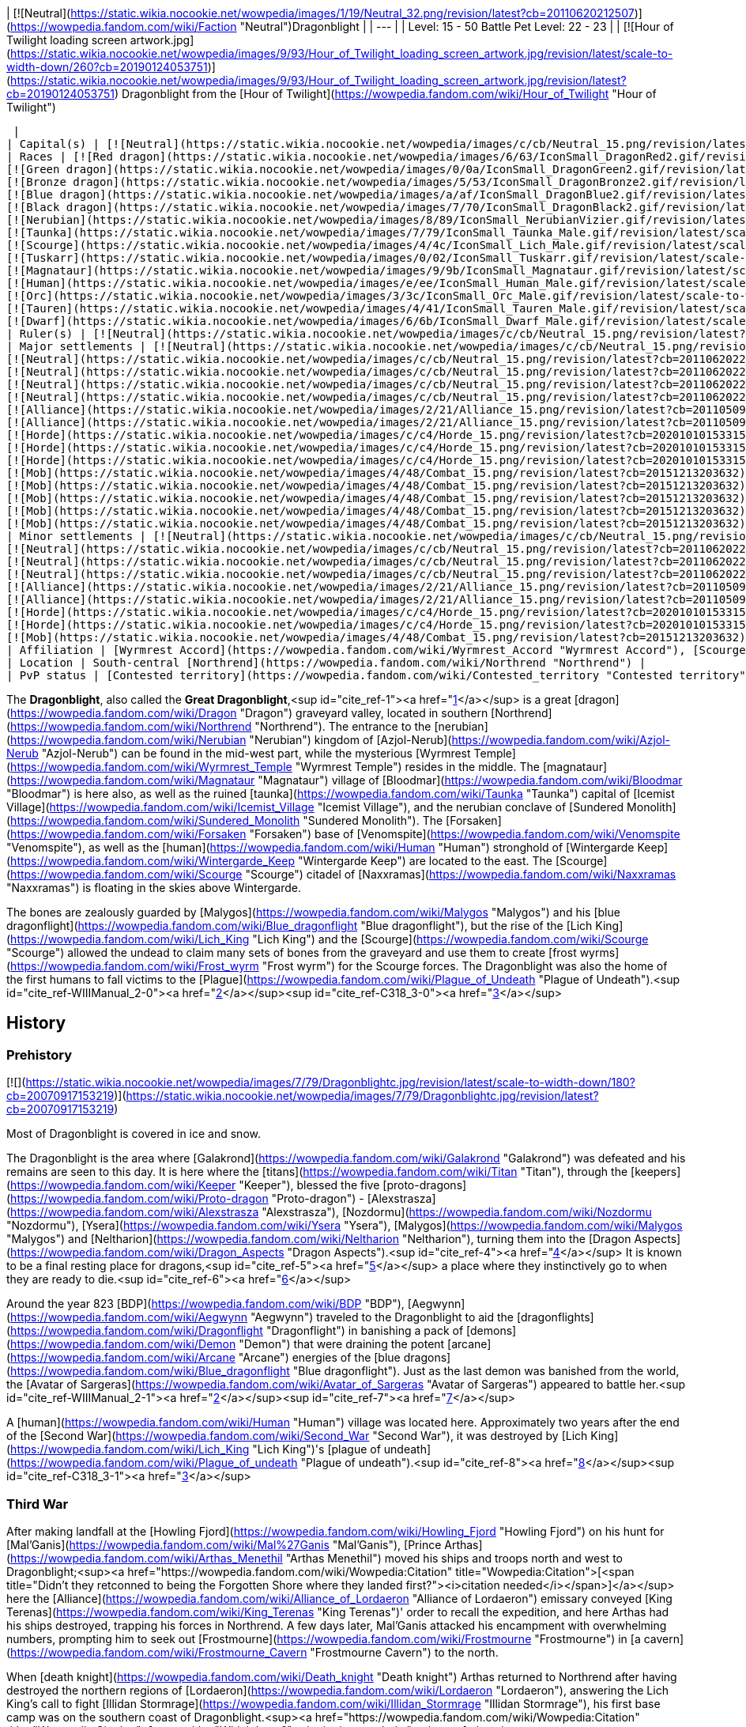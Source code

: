 | [![Neutral](https://static.wikia.nocookie.net/wowpedia/images/1/19/Neutral_32.png/revision/latest?cb=20110620212507)](https://wowpedia.fandom.com/wiki/Faction "Neutral")Dragonblight |
| --- |
| Level: 15 - 50  
Battle Pet Level: 22 - 23 |
| [![Hour of Twilight loading screen artwork.jpg](https://static.wikia.nocookie.net/wowpedia/images/9/93/Hour_of_Twilight_loading_screen_artwork.jpg/revision/latest/scale-to-width-down/260?cb=20190124053751)](https://static.wikia.nocookie.net/wowpedia/images/9/93/Hour_of_Twilight_loading_screen_artwork.jpg/revision/latest?cb=20190124053751)  
Dragonblight from the [Hour of Twilight](https://wowpedia.fandom.com/wiki/Hour_of_Twilight "Hour of Twilight")



 |
| Capital(s) | [![Neutral](https://static.wikia.nocookie.net/wowpedia/images/c/cb/Neutral_15.png/revision/latest?cb=20110620220434)](https://wowpedia.fandom.com/wiki/Faction "Neutral") [Wyrmrest Temple](https://wowpedia.fandom.com/wiki/Wyrmrest_Temple "Wyrmrest Temple") |
| Races | [![Red dragon](https://static.wikia.nocookie.net/wowpedia/images/6/63/IconSmall_DragonRed2.gif/revision/latest/scale-to-width-down/16?cb=20221208133315)](https://wowpedia.fandom.com/wiki/Red_dragon "Red dragon") [Red dragon](https://wowpedia.fandom.com/wiki/Red_dragon "Red dragon")  
[![Green dragon](https://static.wikia.nocookie.net/wowpedia/images/0/0a/IconSmall_DragonGreen2.gif/revision/latest/scale-to-width-down/16?cb=20221208133302)](https://wowpedia.fandom.com/wiki/Green_dragon "Green dragon") [Green dragon](https://wowpedia.fandom.com/wiki/Green_dragon "Green dragon")  
[![Bronze dragon](https://static.wikia.nocookie.net/wowpedia/images/5/53/IconSmall_DragonBronze2.gif/revision/latest/scale-to-width-down/16?cb=20221208133255)](https://wowpedia.fandom.com/wiki/Bronze_dragon "Bronze dragon") [Bronze dragon](https://wowpedia.fandom.com/wiki/Bronze_dragon "Bronze dragon")  
[![Blue dragon](https://static.wikia.nocookie.net/wowpedia/images/a/af/IconSmall_DragonBlue2.gif/revision/latest/scale-to-width-down/16?cb=20221208133249)](https://wowpedia.fandom.com/wiki/Blue_dragon "Blue dragon") [Blue dragon](https://wowpedia.fandom.com/wiki/Blue_dragon "Blue dragon")  
[![Black dragon](https://static.wikia.nocookie.net/wowpedia/images/7/70/IconSmall_DragonBlack2.gif/revision/latest/scale-to-width-down/16?cb=20221208133243)](https://wowpedia.fandom.com/wiki/Black_dragon "Black dragon") [Black dragon](https://wowpedia.fandom.com/wiki/Black_dragon "Black dragon")  
[![Nerubian](https://static.wikia.nocookie.net/wowpedia/images/8/89/IconSmall_NerubianVizier.gif/revision/latest/scale-to-width-down/16?cb=20200518211419)](https://wowpedia.fandom.com/wiki/Nerubian "Nerubian")[![Nerubian](https://static.wikia.nocookie.net/wowpedia/images/c/c7/IconSmall_Nerubian.gif/revision/latest/scale-to-width-down/16?cb=20200518204638)](https://wowpedia.fandom.com/wiki/Nerubian "Nerubian")[![Nerubian](https://static.wikia.nocookie.net/wowpedia/images/7/71/IconSmall_NerubianFlyer.gif/revision/latest/scale-to-width-down/16?cb=20200518211323)](https://wowpedia.fandom.com/wiki/Nerubian "Nerubian")[![Nerubian](https://static.wikia.nocookie.net/wowpedia/images/9/93/IconSmall_NerubianSpiderling.gif/revision/latest/scale-to-width-down/16?cb=20200518212154)](https://wowpedia.fandom.com/wiki/Nerubian "Nerubian") [Nerubian](https://wowpedia.fandom.com/wiki/Nerubian "Nerubian")  
[![Taunka](https://static.wikia.nocookie.net/wowpedia/images/7/79/IconSmall_Taunka_Male.gif/revision/latest/scale-to-width-down/16?cb=20211118175004)](https://wowpedia.fandom.com/wiki/Taunka "Taunka")[![Taunka](https://static.wikia.nocookie.net/wowpedia/images/d/de/IconSmall_Taunka_Female.gif/revision/latest/scale-to-width-down/16?cb=20211118175109)](https://wowpedia.fandom.com/wiki/Taunka "Taunka") [Taunka](https://wowpedia.fandom.com/wiki/Taunka "Taunka")  
[![Scourge](https://static.wikia.nocookie.net/wowpedia/images/4/4c/IconSmall_Lich_Male.gif/revision/latest/scale-to-width-down/16?cb=20211201224530)](https://wowpedia.fandom.com/wiki/Scourge "Scourge")[![Scourge](https://static.wikia.nocookie.net/wowpedia/images/6/68/IconSmall_Banshee.gif/revision/latest/scale-to-width-down/16?cb=20211130195538)](https://wowpedia.fandom.com/wiki/Scourge "Scourge")[![Scourge](https://static.wikia.nocookie.net/wowpedia/images/e/e0/IconSmall_Ghoul.gif/revision/latest/scale-to-width-down/16?cb=20211130170819)](https://wowpedia.fandom.com/wiki/Scourge "Scourge")[![Scourge](https://static.wikia.nocookie.net/wowpedia/images/2/2c/IconSmall_Skeleton.gif/revision/latest/scale-to-width-down/16?cb=20211201223423)](https://wowpedia.fandom.com/wiki/Scourge "Scourge") [Scourge](https://wowpedia.fandom.com/wiki/Scourge "Scourge")  
[![Tuskarr](https://static.wikia.nocookie.net/wowpedia/images/0/02/IconSmall_Tuskarr.gif/revision/latest/scale-to-width-down/16?cb=20211118224901)](https://wowpedia.fandom.com/wiki/Tuskarr "Tuskarr") [Tuskarr](https://wowpedia.fandom.com/wiki/Tuskarr "Tuskarr")  
[![Magnataur](https://static.wikia.nocookie.net/wowpedia/images/9/9b/IconSmall_Magnataur.gif/revision/latest/scale-to-width-down/16?cb=20200519211502)](https://wowpedia.fandom.com/wiki/Magnataur "Magnataur") [Magnataur](https://wowpedia.fandom.com/wiki/Magnataur "Magnataur")  
[![Human](https://static.wikia.nocookie.net/wowpedia/images/e/ee/IconSmall_Human_Male.gif/revision/latest/scale-to-width-down/16?cb=20200518004645)](https://wowpedia.fandom.com/wiki/Human "Human")[![Human](https://static.wikia.nocookie.net/wowpedia/images/8/8b/IconSmall_Human_Female.gif/revision/latest/scale-to-width-down/16?cb=20200518005219)](https://wowpedia.fandom.com/wiki/Human "Human") [Human](https://wowpedia.fandom.com/wiki/Human "Human")  
[![Orc](https://static.wikia.nocookie.net/wowpedia/images/3/3c/IconSmall_Orc_Male.gif/revision/latest/scale-to-width-down/16?cb=20200518012003)](https://wowpedia.fandom.com/wiki/Orc "Orc")[![Orc](https://static.wikia.nocookie.net/wowpedia/images/4/4e/IconSmall_Orc_Female.gif/revision/latest/scale-to-width-down/16?cb=20200518014511)](https://wowpedia.fandom.com/wiki/Orc "Orc") [Orc](https://wowpedia.fandom.com/wiki/Orc "Orc")  
[![Tauren](https://static.wikia.nocookie.net/wowpedia/images/4/41/IconSmall_Tauren_Male.gif/revision/latest/scale-to-width-down/16?cb=20200519233641)](https://wowpedia.fandom.com/wiki/Tauren "Tauren")[![Tauren](https://static.wikia.nocookie.net/wowpedia/images/3/30/IconSmall_Tauren_Female.gif/revision/latest/scale-to-width-down/16?cb=20200520000847)](https://wowpedia.fandom.com/wiki/Tauren "Tauren") [Tauren](https://wowpedia.fandom.com/wiki/Tauren "Tauren")  
[![Dwarf](https://static.wikia.nocookie.net/wowpedia/images/6/6b/IconSmall_Dwarf_Male.gif/revision/latest/scale-to-width-down/16?cb=20200517225556)](https://wowpedia.fandom.com/wiki/Dwarf "Dwarf")[![Dwarf](https://static.wikia.nocookie.net/wowpedia/images/0/03/IconSmall_Dwarf_Female.gif/revision/latest/scale-to-width-down/16?cb=20200517230021)](https://wowpedia.fandom.com/wiki/Dwarf "Dwarf") [Dwarf](https://wowpedia.fandom.com/wiki/Dwarf "Dwarf") |
| Ruler(s) | [![Neutral](https://static.wikia.nocookie.net/wowpedia/images/c/cb/Neutral_15.png/revision/latest?cb=20110620220434)](https://wowpedia.fandom.com/wiki/Faction "Neutral")   ![](https://static.wikia.nocookie.net/wowpedia/images/6/6f/IconSmall_Alexstrasza.gif/revision/latest/scale-to-width-down/16?cb=20211206105736) ![](https://static.wikia.nocookie.net/wowpedia/images/6/68/IconSmall_Alex.gif/revision/latest/scale-to-width-down/16?cb=20220814183722)[Alexstrasza](https://wowpedia.fandom.com/wiki/Alexstrasza "Alexstrasza") |
| Major settlements | [![Neutral](https://static.wikia.nocookie.net/wowpedia/images/c/cb/Neutral_15.png/revision/latest?cb=20110620220434)](https://wowpedia.fandom.com/wiki/Faction "Neutral") [Azure Dragonshrine](https://wowpedia.fandom.com/wiki/Azure_Dragonshrine "Azure Dragonshrine")  
[![Neutral](https://static.wikia.nocookie.net/wowpedia/images/c/cb/Neutral_15.png/revision/latest?cb=20110620220434)](https://wowpedia.fandom.com/wiki/Faction "Neutral") [Bronze Dragonshrine](https://wowpedia.fandom.com/wiki/Bronze_Dragonshrine "Bronze Dragonshrine")  
[![Neutral](https://static.wikia.nocookie.net/wowpedia/images/c/cb/Neutral_15.png/revision/latest?cb=20110620220434)](https://wowpedia.fandom.com/wiki/Faction "Neutral") [Emerald Dragonshrine](https://wowpedia.fandom.com/wiki/Emerald_Dragonshrine "Emerald Dragonshrine")  
[![Neutral](https://static.wikia.nocookie.net/wowpedia/images/c/cb/Neutral_15.png/revision/latest?cb=20110620220434)](https://wowpedia.fandom.com/wiki/Faction "Neutral") [Obsidian Dragonshrine](https://wowpedia.fandom.com/wiki/Obsidian_Dragonshrine "Obsidian Dragonshrine")  
[![Neutral](https://static.wikia.nocookie.net/wowpedia/images/c/cb/Neutral_15.png/revision/latest?cb=20110620220434)](https://wowpedia.fandom.com/wiki/Faction "Neutral") [Ruby Dragonshrine](https://wowpedia.fandom.com/wiki/Ruby_Dragonshrine "Ruby Dragonshrine")  
[![Alliance](https://static.wikia.nocookie.net/wowpedia/images/2/21/Alliance_15.png/revision/latest?cb=20110509070714)](https://wowpedia.fandom.com/wiki/Alliance "Alliance") [Wintergarde Keep](https://wowpedia.fandom.com/wiki/Wintergarde_Keep "Wintergarde Keep")  
[![Alliance](https://static.wikia.nocookie.net/wowpedia/images/2/21/Alliance_15.png/revision/latest?cb=20110509070714)](https://wowpedia.fandom.com/wiki/Alliance "Alliance") [Fordragon Hold](https://wowpedia.fandom.com/wiki/Fordragon_Hold "Fordragon Hold")  
[![Horde](https://static.wikia.nocookie.net/wowpedia/images/c/c4/Horde_15.png/revision/latest?cb=20201010153315)](https://wowpedia.fandom.com/wiki/Horde "Horde") [Agmar's Hammer](https://wowpedia.fandom.com/wiki/Agmar%27s_Hammer "Agmar's Hammer")  
[![Horde](https://static.wikia.nocookie.net/wowpedia/images/c/c4/Horde_15.png/revision/latest?cb=20201010153315)](https://wowpedia.fandom.com/wiki/Horde "Horde") [Kor'kron Vanguard](https://wowpedia.fandom.com/wiki/Kor%27kron_Vanguard "Kor'kron Vanguard")  
[![Horde](https://static.wikia.nocookie.net/wowpedia/images/c/c4/Horde_15.png/revision/latest?cb=20201010153315)](https://wowpedia.fandom.com/wiki/Horde "Horde") [Venomspite](https://wowpedia.fandom.com/wiki/Venomspite "Venomspite")  
[![Mob](https://static.wikia.nocookie.net/wowpedia/images/4/48/Combat_15.png/revision/latest?cb=20151213203632)](https://wowpedia.fandom.com/wiki/Mob "Mob") [Icemist Village](https://wowpedia.fandom.com/wiki/Icemist_Village "Icemist Village")  
[![Mob](https://static.wikia.nocookie.net/wowpedia/images/4/48/Combat_15.png/revision/latest?cb=20151213203632)](https://wowpedia.fandom.com/wiki/Mob "Mob") [Indu'le Village](https://wowpedia.fandom.com/wiki/Indu%27le_Village "Indu'le Village")  
[![Mob](https://static.wikia.nocookie.net/wowpedia/images/4/48/Combat_15.png/revision/latest?cb=20151213203632)](https://wowpedia.fandom.com/wiki/Mob "Mob") [Jintha'kalar](https://wowpedia.fandom.com/wiki/Jintha%27kalar "Jintha'kalar")  
[![Mob](https://static.wikia.nocookie.net/wowpedia/images/4/48/Combat_15.png/revision/latest?cb=20151213203632)](https://wowpedia.fandom.com/wiki/Mob "Mob") [New Hearthglen](https://wowpedia.fandom.com/wiki/New_Hearthglen "New Hearthglen")  
[![Mob](https://static.wikia.nocookie.net/wowpedia/images/4/48/Combat_15.png/revision/latest?cb=20151213203632)](https://wowpedia.fandom.com/wiki/Mob "Mob") [Onslaught Base Camp](https://wowpedia.fandom.com/wiki/Onslaught_Base_Camp "Onslaught Base Camp") |
| Minor settlements | [![Neutral](https://static.wikia.nocookie.net/wowpedia/images/c/cb/Neutral_15.png/revision/latest?cb=20110620220434)](https://wowpedia.fandom.com/wiki/Faction "Neutral") [Moa'ki Harbor](https://wowpedia.fandom.com/wiki/Moa%27ki_Harbor "Moa'ki Harbor")  
[![Neutral](https://static.wikia.nocookie.net/wowpedia/images/c/cb/Neutral_15.png/revision/latest?cb=20110620220434)](https://wowpedia.fandom.com/wiki/Faction "Neutral") [Dawn's Reach](https://wowpedia.fandom.com/wiki/Dawn%27s_Reach "Dawn's Reach")  
[![Neutral](https://static.wikia.nocookie.net/wowpedia/images/c/cb/Neutral_15.png/revision/latest?cb=20110620220434)](https://wowpedia.fandom.com/wiki/Faction "Neutral") [Light's Trust](https://wowpedia.fandom.com/wiki/Light%27s_Trust "Light's Trust")  
[![Neutral](https://static.wikia.nocookie.net/wowpedia/images/c/cb/Neutral_15.png/revision/latest?cb=20110620220434)](https://wowpedia.fandom.com/wiki/Faction "Neutral") [Nozzlerust Post](https://wowpedia.fandom.com/wiki/Nozzlerust_Post "Nozzlerust Post")  
[![Alliance](https://static.wikia.nocookie.net/wowpedia/images/2/21/Alliance_15.png/revision/latest?cb=20110509070714)](https://wowpedia.fandom.com/wiki/Alliance "Alliance") [Stars' Rest](https://wowpedia.fandom.com/wiki/Stars%27_Rest "Stars' Rest")  
[![Alliance](https://static.wikia.nocookie.net/wowpedia/images/2/21/Alliance_15.png/revision/latest?cb=20110509070714)](https://wowpedia.fandom.com/wiki/Alliance "Alliance") [7th Legion Front](https://wowpedia.fandom.com/wiki/7th_Legion_Front "7th Legion Front")  
[![Horde](https://static.wikia.nocookie.net/wowpedia/images/c/c4/Horde_15.png/revision/latest?cb=20201010153315)](https://wowpedia.fandom.com/wiki/Horde "Horde") [Westwind Refugee Camp](https://wowpedia.fandom.com/wiki/Westwind_Refugee_Camp "Westwind Refugee Camp")  
[![Horde](https://static.wikia.nocookie.net/wowpedia/images/c/c4/Horde_15.png/revision/latest?cb=20201010153315)](https://wowpedia.fandom.com/wiki/Horde "Horde") [Dragon's Fall](https://wowpedia.fandom.com/wiki/Dragon%27s_Fall "Dragon's Fall")  
[![Mob](https://static.wikia.nocookie.net/wowpedia/images/4/48/Combat_15.png/revision/latest?cb=20151213203632)](https://wowpedia.fandom.com/wiki/Mob "Mob") [Scarlet Point](https://wowpedia.fandom.com/wiki/Scarlet_Point "Scarlet Point") |
| Affiliation | [Wyrmrest Accord](https://wowpedia.fandom.com/wiki/Wyrmrest_Accord "Wyrmrest Accord"), [Scourge](https://wowpedia.fandom.com/wiki/Scourge "Scourge"), [Anub'ar](https://wowpedia.fandom.com/wiki/Anub%27ar "Anub'ar"), [Nerubian empire](https://wowpedia.fandom.com/wiki/Nerubian_empire "Nerubian empire"), [Alliance](https://wowpedia.fandom.com/wiki/Alliance "Alliance"), [Taunka](https://wowpedia.fandom.com/wiki/Taunka "Taunka"), [Horde](https://wowpedia.fandom.com/wiki/Horde "Horde"), [Kalu'ak](https://wowpedia.fandom.com/wiki/Kalu%27ak "Kalu'ak"), [Argent Crusade](https://wowpedia.fandom.com/wiki/Argent_Crusade "Argent Crusade"), [Scarlet Onslaught](https://wowpedia.fandom.com/wiki/Scarlet_Onslaught "Scarlet Onslaught") |
| Location | South-central [Northrend](https://wowpedia.fandom.com/wiki/Northrend "Northrend") |
| PvP status | [Contested territory](https://wowpedia.fandom.com/wiki/Contested_territory "Contested territory") |

The **Dragonblight**, also called the **Great Dragonblight**,<sup id="cite_ref-1"><a href="https://wowpedia.fandom.com/wiki/Dragonblight#cite_note-1">[1]</a></sup> is a great [dragon](https://wowpedia.fandom.com/wiki/Dragon "Dragon") graveyard valley, located in southern [Northrend](https://wowpedia.fandom.com/wiki/Northrend "Northrend"). The entrance to the [nerubian](https://wowpedia.fandom.com/wiki/Nerubian "Nerubian") kingdom of [Azjol-Nerub](https://wowpedia.fandom.com/wiki/Azjol-Nerub "Azjol-Nerub") can be found in the mid-west part, while the mysterious [Wyrmrest Temple](https://wowpedia.fandom.com/wiki/Wyrmrest_Temple "Wyrmrest Temple") resides in the middle. The [magnataur](https://wowpedia.fandom.com/wiki/Magnataur "Magnataur") village of [Bloodmar](https://wowpedia.fandom.com/wiki/Bloodmar "Bloodmar") is here also, as well as the ruined [taunka](https://wowpedia.fandom.com/wiki/Taunka "Taunka") capital of [Icemist Village](https://wowpedia.fandom.com/wiki/Icemist_Village "Icemist Village"), and the nerubian conclave of [Sundered Monolith](https://wowpedia.fandom.com/wiki/Sundered_Monolith "Sundered Monolith"). The [Forsaken](https://wowpedia.fandom.com/wiki/Forsaken "Forsaken") base of [Venomspite](https://wowpedia.fandom.com/wiki/Venomspite "Venomspite"), as well as the [human](https://wowpedia.fandom.com/wiki/Human "Human") stronghold of [Wintergarde Keep](https://wowpedia.fandom.com/wiki/Wintergarde_Keep "Wintergarde Keep") are located to the east. The [Scourge](https://wowpedia.fandom.com/wiki/Scourge "Scourge") citadel of [Naxxramas](https://wowpedia.fandom.com/wiki/Naxxramas "Naxxramas") is floating in the skies above Wintergarde.

The bones are zealously guarded by [Malygos](https://wowpedia.fandom.com/wiki/Malygos "Malygos") and his [blue dragonflight](https://wowpedia.fandom.com/wiki/Blue_dragonflight "Blue dragonflight"), but the rise of the [Lich King](https://wowpedia.fandom.com/wiki/Lich_King "Lich King") and the [Scourge](https://wowpedia.fandom.com/wiki/Scourge "Scourge") allowed the undead to claim many sets of bones from the graveyard and use them to create [frost wyrms](https://wowpedia.fandom.com/wiki/Frost_wyrm "Frost wyrm") for the Scourge forces. The Dragonblight was also the home of the first humans to fall victims to the [Plague](https://wowpedia.fandom.com/wiki/Plague_of_Undeath "Plague of Undeath").<sup id="cite_ref-WIIIManual_2-0"><a href="https://wowpedia.fandom.com/wiki/Dragonblight#cite_note-WIIIManual-2">[2]</a></sup><sup id="cite_ref-C318_3-0"><a href="https://wowpedia.fandom.com/wiki/Dragonblight#cite_note-C318-3">[3]</a></sup>

## History

### Prehistory

[![](https://static.wikia.nocookie.net/wowpedia/images/7/79/Dragonblightc.jpg/revision/latest/scale-to-width-down/180?cb=20070917153219)](https://static.wikia.nocookie.net/wowpedia/images/7/79/Dragonblightc.jpg/revision/latest?cb=20070917153219)

Most of Dragonblight is covered in ice and snow.

The Dragonblight is the area where [Galakrond](https://wowpedia.fandom.com/wiki/Galakrond "Galakrond") was defeated and his remains are seen to this day. It is here where the [titans](https://wowpedia.fandom.com/wiki/Titan "Titan"), through the [keepers](https://wowpedia.fandom.com/wiki/Keeper "Keeper"), blessed the five [proto-dragons](https://wowpedia.fandom.com/wiki/Proto-dragon "Proto-dragon") - [Alexstrasza](https://wowpedia.fandom.com/wiki/Alexstrasza "Alexstrasza"), [Nozdormu](https://wowpedia.fandom.com/wiki/Nozdormu "Nozdormu"), [Ysera](https://wowpedia.fandom.com/wiki/Ysera "Ysera"), [Malygos](https://wowpedia.fandom.com/wiki/Malygos "Malygos") and [Neltharion](https://wowpedia.fandom.com/wiki/Neltharion "Neltharion"), turning them into the [Dragon Aspects](https://wowpedia.fandom.com/wiki/Dragon_Aspects "Dragon Aspects").<sup id="cite_ref-4"><a href="https://wowpedia.fandom.com/wiki/Dragonblight#cite_note-4">[4]</a></sup> It is known to be a final resting place for dragons,<sup id="cite_ref-5"><a href="https://wowpedia.fandom.com/wiki/Dragonblight#cite_note-5">[5]</a></sup> a place where they instinctively go to when they are ready to die.<sup id="cite_ref-6"><a href="https://wowpedia.fandom.com/wiki/Dragonblight#cite_note-6">[6]</a></sup>

Around the year 823 [BDP](https://wowpedia.fandom.com/wiki/BDP "BDP"), [Aegwynn](https://wowpedia.fandom.com/wiki/Aegwynn "Aegwynn") traveled to the Dragonblight to aid the [dragonflights](https://wowpedia.fandom.com/wiki/Dragonflight "Dragonflight") in banishing a pack of [demons](https://wowpedia.fandom.com/wiki/Demon "Demon") that were draining the potent [arcane](https://wowpedia.fandom.com/wiki/Arcane "Arcane") energies of the [blue dragons](https://wowpedia.fandom.com/wiki/Blue_dragonflight "Blue dragonflight"). Just as the last demon was banished from the world, the [Avatar of Sargeras](https://wowpedia.fandom.com/wiki/Avatar_of_Sargeras "Avatar of Sargeras") appeared to battle her.<sup id="cite_ref-WIIIManual_2-1"><a href="https://wowpedia.fandom.com/wiki/Dragonblight#cite_note-WIIIManual-2">[2]</a></sup><sup id="cite_ref-7"><a href="https://wowpedia.fandom.com/wiki/Dragonblight#cite_note-7">[7]</a></sup>

A [human](https://wowpedia.fandom.com/wiki/Human "Human") village was located here. Approximately two years after the end of the [Second War](https://wowpedia.fandom.com/wiki/Second_War "Second War"), it was destroyed by [Lich King](https://wowpedia.fandom.com/wiki/Lich_King "Lich King")'s [plague of undeath](https://wowpedia.fandom.com/wiki/Plague_of_undeath "Plague of undeath").<sup id="cite_ref-8"><a href="https://wowpedia.fandom.com/wiki/Dragonblight#cite_note-8">[8]</a></sup><sup id="cite_ref-C318_3-1"><a href="https://wowpedia.fandom.com/wiki/Dragonblight#cite_note-C318-3">[3]</a></sup>

### Third War

After making landfall at the [Howling Fjord](https://wowpedia.fandom.com/wiki/Howling_Fjord "Howling Fjord") on his hunt for [Mal'Ganis](https://wowpedia.fandom.com/wiki/Mal%27Ganis "Mal'Ganis"), [Prince Arthas](https://wowpedia.fandom.com/wiki/Arthas_Menethil "Arthas Menethil") moved his ships and troops north and west to Dragonblight;<sup><a href="https://wowpedia.fandom.com/wiki/Wowpedia:Citation" title="Wowpedia:Citation">[<span title="Didn't they retconned to being the Forgotten Shore where they landed first?"><i>citation needed</i></span>]</a></sup>  here the [Alliance](https://wowpedia.fandom.com/wiki/Alliance_of_Lordaeron "Alliance of Lordaeron") emissary conveyed [King Terenas](https://wowpedia.fandom.com/wiki/King_Terenas "King Terenas")' order to recall the expedition, and here Arthas had his ships destroyed, trapping his forces in Northrend. A few days later, Mal'Ganis attacked his encampment with overwhelming numbers, prompting him to seek out [Frostmourne](https://wowpedia.fandom.com/wiki/Frostmourne "Frostmourne") in [a cavern](https://wowpedia.fandom.com/wiki/Frostmourne_Cavern "Frostmourne Cavern") to the north.

When [death knight](https://wowpedia.fandom.com/wiki/Death_knight "Death knight") Arthas returned to Northrend after having destroyed the northern regions of [Lordaeron](https://wowpedia.fandom.com/wiki/Lordaeron "Lordaeron"), answering the Lich King's call to fight [Illidan Stormrage](https://wowpedia.fandom.com/wiki/Illidan_Stormrage "Illidan Stormrage"), his first base camp was on the southern coast of Dragonblight.<sup><a href="https://wowpedia.fandom.com/wiki/Wowpedia:Citation" title="Wowpedia:Citation">[<span title="Which base?"><i>citation needed</i></span>]</a></sup> 

### Description from site

[![](https://static.wikia.nocookie.net/wowpedia/images/1/10/Dragonblight_Art_Peter_Lee_1.jpg/revision/latest/scale-to-width-down/350?cb=20110609213224)](https://static.wikia.nocookie.net/wowpedia/images/1/10/Dragonblight_Art_Peter_Lee_1.jpg/revision/latest?cb=20110609213224)

Concept art.

_For millennia the Great Dragonblight has served as the enduring heart of Northrend._

Here dense forests surround a vast Arctic wasteland littered with the massive, gleaming bones of perished dragons. In the center of this frozen expanse lies [Wyrmrest Temple](https://wowpedia.fandom.com/wiki/Wyrmrest_Temple "Wyrmrest Temple"), a structure believed to be built by the world-shaping titans shortly after [Azeroth](https://wowpedia.fandom.com/wiki/Azeroth "Azeroth")'s creation. Many legends hold that the five great Dragon Aspects were blessed within this fortress and given their charge to watch over the budding world. Perhaps it is for this reason that dragons nearing the end of their lives come to the Dragonblight to enrich the land with their passing.

Surrounding Wyrmrest Temple are five majestic dragon shrines: red, bronze, green, blue, and black, each blessed with the powers of its respective flight. In recent times the undead Scourge has laid siege to these shrines in an effort to further its attempts at raising terrifying new variations of undead dragons to serve the [Lich King](https://wowpedia.fandom.com/wiki/Lich_King "Lich King").

In an attempt to arrest these invasions, the red Dragon Aspect, [Alexstrasza](https://wowpedia.fandom.com/wiki/Alexstrasza "Alexstrasza"), has begun recruiting heroes to aid in the fight against the Scourge, even as the [taunka](https://wowpedia.fandom.com/wiki/Taunka "Taunka") and [tuskarr](https://wowpedia.fandom.com/wiki/Tuskarr "Tuskarr") wage their own desperate battles against the undead. The one-time [Scarlet Crusade](https://wowpedia.fandom.com/wiki/Scarlet_Crusade "Scarlet Crusade"), now the [Scarlet Onslaught](https://wowpedia.fandom.com/wiki/Scarlet_Onslaught "Scarlet Onslaught"), has arrived as well in the hopes of claiming victory in their ongoing campaign against the Lich King and his minions.

Both the [Alliance](https://wowpedia.fandom.com/wiki/Alliance "Alliance") and the [Horde](https://wowpedia.fandom.com/wiki/Horde "Horde") have begun establishing a presence in the Dragonblight, taking a particular interest in the barred entrance to Icecrown, [Angrathar the Wrathgate](https://wowpedia.fandom.com/wiki/Angrathar_the_Wrathgate "Angrathar the Wrathgate"). There both factions have begun gearing up for the siege that will inevitably lead into the lair of the Lich King himself.

The immediate dangers of the Dragonblight are posed not only by the Lich King, however, but also by the blue dragonflight. Determined to manipulate all existing magic to serve his own purposes, the blue Dragon Aspect, [Malygos](https://wowpedia.fandom.com/wiki/Malygos "Malygos"), has ordered his flight to maneuver colossal machines into key positions over magical [ley line](https://wowpedia.fandom.com/wiki/Ley_line "Ley line") clusters. Many believe that these dire constructs are intended to realign the paths of magical energy that course beneath the earth. If successful, Malygos's tampering could result in an ecological and magical catastrophe that would threaten not only the stability of [Northrend](https://wowpedia.fandom.com/wiki/Northrend "Northrend"), but ultimately the equilibrium of the entire world.

Although mostly a chilly snowfield, Dragonblight contain several locations with radically different terrain. The most notable are perhaps the dragonshrines having lava ([Obsidian Dragonshrine](https://wowpedia.fandom.com/wiki/Obsidian_Dragonshrine "Obsidian Dragonshrine")), tropical forest ([Emerald Dragonshrine](https://wowpedia.fandom.com/wiki/Emerald_Dragonshrine "Emerald Dragonshrine")) and desert ([Bronze Dragonshrine](https://wowpedia.fandom.com/wiki/Bronze_Dragonshrine "Bronze Dragonshrine")).

### Cataclysm era

<table><tbody><tr><td><a href="https://static.wikia.nocookie.net/wowpedia/images/f/fe/Stub.png/revision/latest?cb=20101107135721"><img alt="" decoding="async" loading="lazy" width="17" height="20" data-image-name="Stub.png" data-image-key="Stub.png" data-src="https://static.wikia.nocookie.net/wowpedia/images/f/fe/Stub.png/revision/latest/scale-to-width-down/17?cb=20101107135721" src="https://static.wikia.nocookie.net/wowpedia/images/f/fe/Stub.png/revision/latest/scale-to-width-down/17?cb=20101107135721"></a></td><td>This section is <b>a <a href="https://wowpedia.fandom.com/wiki/Lore" title="Lore">lore</a> stub</b>.</td></tr></tbody></table>

After [Cho'gall](https://wowpedia.fandom.com/wiki/Cho%27gall "Cho'gall")'s death, the [Twilight's Hammer](https://wowpedia.fandom.com/wiki/Twilight%27s_Hammer "Twilight's Hammer") invaded Wyrmrest Temple, resulting in a battle of the four dragonflights against the cultists.<sup id="cite_ref-9"><a href="https://wowpedia.fandom.com/wiki/Dragonblight#cite_note-9">[9]</a></sup>

[![Cataclysm](https://static.wikia.nocookie.net/wowpedia/images/e/ef/Cata-Logo-Small.png/revision/latest?cb=20120818171714)](https://wowpedia.fandom.com/wiki/World_of_Warcraft:_Cataclysm "Cataclysm") **This section concerns content related to _[Cataclysm](https://wowpedia.fandom.com/wiki/World_of_Warcraft:_Cataclysm "World of Warcraft: Cataclysm")_.**

Dragonblight is where the majority of the final battle against [Deathwing](https://wowpedia.fandom.com/wiki/Deathwing "Deathwing") and his allies took place, and its [future version](https://wowpedia.fandom.com/wiki/End_Time "End Time") can also be visited via [Caverns of Time](https://wowpedia.fandom.com/wiki/Caverns_of_Time "Caverns of Time").

The [Cataclysm](https://wowpedia.fandom.com/wiki/Cataclysm_(event) "Cataclysm (event)")\-era region featured in the instances is mostly unchanged by the Cataclysm, the only notable change is a presence of three maws: [Go'rath](https://wowpedia.fandom.com/wiki/Go%27rath "Go'rath"), [Shu'ma](https://wowpedia.fandom.com/wiki/Shu%27ma "Shu'ma") and [Maw of Destruction](https://wowpedia.fandom.com/wiki/Maw_of_Destruction "Maw of Destruction"), that have surrounded Wyrmrest Temple and burrowed their tentacles inside the [Chamber of the Aspects](https://wowpedia.fandom.com/wiki/Chamber_of_the_Aspects "Chamber of the Aspects").

### Mists of Pandaria

[Okrut Dragonwaste](https://wowpedia.fandom.com/wiki/Okrut_Dragonwaste "Okrut Dragonwaste") and his [enslavers](https://wowpedia.fandom.com/wiki/Dragonwaste_Enslaver "Dragonwaste Enslaver") arrived to the Dragonblight to capture and subjugate dragons in the name of [Warchief](https://wowpedia.fandom.com/wiki/Warchief "Warchief") [Garrosh Hellscream](https://wowpedia.fandom.com/wiki/Garrosh_Hellscream "Garrosh Hellscream").<sup id="cite_ref-10"><a href="https://wowpedia.fandom.com/wiki/Dragonblight#cite_note-10">[10]</a></sup>

### Legion

[![Legion](https://static.wikia.nocookie.net/wowpedia/images/f/fd/Legion-Logo-Small.png/revision/latest?cb=20150808040028)](https://wowpedia.fandom.com/wiki/World_of_Warcraft:_Legion "Legion") **This section concerns content related to _[Legion](https://wowpedia.fandom.com/wiki/World_of_Warcraft:_Legion "World of Warcraft: Legion")_.**

A large part of the [Deaths of Chromie](https://wowpedia.fandom.com/wiki/Deaths_of_Chromie "Deaths of Chromie") scenario takes place in the Dragonblight, visiting the different [dragonshrines](https://wowpedia.fandom.com/wiki/Dragonshrine "Dragonshrine").

## Geography

### Maps and subregions

[![](https://static.wikia.nocookie.net/wowpedia/images/3/33/WorldMap-Dragonblight.jpg/revision/latest/scale-to-width-down/180?cb=20220423211828)](https://static.wikia.nocookie.net/wowpedia/images/3/33/WorldMap-Dragonblight.jpg/revision/latest?cb=20220423211828)

Map of the Dragonblight.

### Instances

[![](https://static.wikia.nocookie.net/wowpedia/images/6/67/Howling_Fjord_wilds.jpg/revision/latest/scale-to-width-down/180?cb=20080102203646)](https://static.wikia.nocookie.net/wowpedia/images/6/67/Howling_Fjord_wilds.jpg/revision/latest?cb=20080102203646)

The forests of Dragonblight as seen in-game.

| Instance Name | Level Range | Group Size | Approximate Run Time |
| --- | --- | --- | --- |
| [![Instance portal](https://static.wikia.nocookie.net/wowpedia/images/9/9c/Instance_portal_purple.png/revision/latest?cb=20080612054055)](https://wowpedia.fandom.com/wiki/Instance_portal "Instance portal") [Azjol-Nerub](https://wowpedia.fandom.com/wiki/Azjol-Nerub_(instance) "Azjol-Nerub (instance)") | 72-74 | 5 | 25 - 30 min |
| [![Instance portal](https://static.wikia.nocookie.net/wowpedia/images/9/9c/Instance_portal_purple.png/revision/latest?cb=20080612054055)](https://wowpedia.fandom.com/wiki/Instance_portal "Instance portal") [Ahn'kahet: The Old Kingdom](https://wowpedia.fandom.com/wiki/Ahn%27kahet:_The_Old_Kingdom "Ahn'kahet: The Old Kingdom") | 73-75 | 5 | 45 min - 1 hour |
| [![Instance portal](https://static.wikia.nocookie.net/wowpedia/images/4/45/Instance_portal_green.png/revision/latest?cb=20080612053957)](https://wowpedia.fandom.com/wiki/Instance_portal "Instance portal") [Obsidian Sanctum](https://wowpedia.fandom.com/wiki/Obsidian_Sanctum "Obsidian Sanctum")<sup id="cite_ref-11"><a href="https://wowpedia.fandom.com/wiki/Dragonblight#cite_note-11">[11]</a></sup> | 80+ | 10/25 | 30 min - 1 hour |
| [![Instance portal](https://static.wikia.nocookie.net/wowpedia/images/4/45/Instance_portal_green.png/revision/latest?cb=20080612053957)](https://wowpedia.fandom.com/wiki/Instance_portal "Instance portal") [Ruby Sanctum](https://wowpedia.fandom.com/wiki/Ruby_Sanctum "Ruby Sanctum") | 80+ | 10/25 | Unknown |
| [![Instance portal](https://static.wikia.nocookie.net/wowpedia/images/4/45/Instance_portal_green.png/revision/latest?cb=20080612053957)](https://wowpedia.fandom.com/wiki/Instance_portal "Instance portal") [Naxxramas](https://wowpedia.fandom.com/wiki/Naxxramas "Naxxramas")<sup id="cite_ref-12"><a href="https://wowpedia.fandom.com/wiki/Dragonblight#cite_note-12">[12]</a></sup> | 80+ | 10/25 | 2 – 4 hours |

### Travel hubs

[![](https://static.wikia.nocookie.net/wowpedia/images/1/1a/Dragonblight_-_Dark_snowy_path.jpg/revision/latest/scale-to-width-down/400?cb=20080509172300)](https://static.wikia.nocookie.net/wowpedia/images/1/1a/Dragonblight_-_Dark_snowy_path.jpg/revision/latest?cb=20080509172300)

A frozen lake.

[![Alliance](https://static.wikia.nocookie.net/wowpedia/images/2/21/Alliance_15.png/revision/latest?cb=20110509070714)](https://wowpedia.fandom.com/wiki/Alliance "Alliance") [Flight paths](https://wowpedia.fandom.com/wiki/Flight_path "Flight path") from **[Fordragon Hold](https://wowpedia.fandom.com/wiki/Fordragon_Hold "Fordragon Hold")**

[![Alliance](https://static.wikia.nocookie.net/wowpedia/images/2/21/Alliance_15.png/revision/latest?cb=20110509070714)](https://wowpedia.fandom.com/wiki/Alliance "Alliance") [Flight paths](https://wowpedia.fandom.com/wiki/Flight_path "Flight path") from **[Stars' Rest](https://wowpedia.fandom.com/wiki/Stars%27_Rest "Stars' Rest")**

[![Alliance](https://static.wikia.nocookie.net/wowpedia/images/2/21/Alliance_15.png/revision/latest?cb=20110509070714)](https://wowpedia.fandom.com/wiki/Alliance "Alliance") [Flight paths](https://wowpedia.fandom.com/wiki/Flight_path "Flight path") from **[Wintergarde Keep](https://wowpedia.fandom.com/wiki/Wintergarde_Keep "Wintergarde Keep")**

[![Horde](https://static.wikia.nocookie.net/wowpedia/images/c/c4/Horde_15.png/revision/latest?cb=20201010153315)](https://wowpedia.fandom.com/wiki/Horde "Horde") [Flight paths](https://wowpedia.fandom.com/wiki/Flight_path "Flight path") from **[Agmar's Hammer](https://wowpedia.fandom.com/wiki/Agmar%27s_Hammer "Agmar's Hammer")**

[![Horde](https://static.wikia.nocookie.net/wowpedia/images/c/c4/Horde_15.png/revision/latest?cb=20201010153315)](https://wowpedia.fandom.com/wiki/Horde "Horde") [Flight paths](https://wowpedia.fandom.com/wiki/Flight_path "Flight path") from **[Kor'kron Vanguard](https://wowpedia.fandom.com/wiki/Kor%27kron_Vanguard "Kor'kron Vanguard")**

[![Horde](https://static.wikia.nocookie.net/wowpedia/images/c/c4/Horde_15.png/revision/latest?cb=20201010153315)](https://wowpedia.fandom.com/wiki/Horde "Horde") [Flight paths](https://wowpedia.fandom.com/wiki/Flight_path "Flight path") from **[Venomspite](https://wowpedia.fandom.com/wiki/Venomspite "Venomspite")**

[![Neutral](https://static.wikia.nocookie.net/wowpedia/images/c/cb/Neutral_15.png/revision/latest?cb=20110620220434)](https://wowpedia.fandom.com/wiki/Faction "Neutral") [Flight paths](https://wowpedia.fandom.com/wiki/Flight_path "Flight path") and [boats](https://wowpedia.fandom.com/wiki/Boat "Boat") from **[Moa'ki Harbor](https://wowpedia.fandom.com/wiki/Moa%27ki_Harbor "Moa'ki Harbor")**

[![Neutral](https://static.wikia.nocookie.net/wowpedia/images/c/cb/Neutral_15.png/revision/latest?cb=20110620220434)](https://wowpedia.fandom.com/wiki/Faction "Neutral") [Flight paths](https://wowpedia.fandom.com/wiki/Flight_path "Flight path") from **[Wyrmrest Temple](https://wowpedia.fandom.com/wiki/Wyrmrest_Temple "Wyrmrest Temple")**

### Adjacent regions

| Zone Name | Faction | Level Range | Direction | Access |
| --- | --- | --- | --- | --- |
| [Dalaran](https://wowpedia.fandom.com/wiki/Dalaran "Dalaran") | [![Alliance](https://static.wikia.nocookie.net/wowpedia/images/2/21/Alliance_15.png/revision/latest?cb=20110509070714)](https://wowpedia.fandom.com/wiki/Alliance "Alliance")[![Horde](https://static.wikia.nocookie.net/wowpedia/images/c/c4/Horde_15.png/revision/latest?cb=20201010153315)](https://wowpedia.fandom.com/wiki/Horde "Horde") | N/A | Northwest | By foot via Crystalsong or flight path |
| [Borean Tundra](https://wowpedia.fandom.com/wiki/Borean_Tundra "Borean Tundra") | [![Alliance](https://static.wikia.nocookie.net/wowpedia/images/2/21/Alliance_15.png/revision/latest?cb=20110509070714)](https://wowpedia.fandom.com/wiki/Alliance "Alliance")[![Horde](https://static.wikia.nocookie.net/wowpedia/images/c/c4/Horde_15.png/revision/latest?cb=20201010153315)](https://wowpedia.fandom.com/wiki/Horde "Horde") | 58 - 80 | West | By foot, flight path or turtle boat from Moa'ki Harbor |
| [Howling Fjord](https://wowpedia.fandom.com/wiki/Howling_Fjord "Howling Fjord") | [![Alliance](https://static.wikia.nocookie.net/wowpedia/images/2/21/Alliance_15.png/revision/latest?cb=20110509070714)](https://wowpedia.fandom.com/wiki/Alliance "Alliance") [![Horde](https://static.wikia.nocookie.net/wowpedia/images/c/c4/Horde_15.png/revision/latest?cb=20201010153315)](https://wowpedia.fandom.com/wiki/Horde "Horde") | 58 - 80 | Southeast | By flight path or turtle boat from Moa'ki Harbor |
| [Zul'Drak](https://wowpedia.fandom.com/wiki/Zul%27Drak "Zul'Drak") | [![Alliance](https://static.wikia.nocookie.net/wowpedia/images/2/21/Alliance_15.png/revision/latest?cb=20110509070714)](https://wowpedia.fandom.com/wiki/Alliance "Alliance")[![Horde](https://static.wikia.nocookie.net/wowpedia/images/c/c4/Horde_15.png/revision/latest?cb=20201010153315)](https://wowpedia.fandom.com/wiki/Horde "Horde") | 64 - 80 | Northeast | By foot or flight path |
| [Grizzly Hills](https://wowpedia.fandom.com/wiki/Grizzly_Hills "Grizzly Hills") | [![Alliance](https://static.wikia.nocookie.net/wowpedia/images/2/21/Alliance_15.png/revision/latest?cb=20110509070714)](https://wowpedia.fandom.com/wiki/Alliance "Alliance")[![Horde](https://static.wikia.nocookie.net/wowpedia/images/c/c4/Horde_15.png/revision/latest?cb=20201010153315)](https://wowpedia.fandom.com/wiki/Horde "Horde") | 63 - 80 | East | By foot or flight path |
| [Crystalsong Forest](https://wowpedia.fandom.com/wiki/Crystalsong_Forest "Crystalsong Forest") | [![Alliance](https://static.wikia.nocookie.net/wowpedia/images/2/21/Alliance_15.png/revision/latest?cb=20110509070714)](https://wowpedia.fandom.com/wiki/Alliance "Alliance")[![Horde](https://static.wikia.nocookie.net/wowpedia/images/c/c4/Horde_15.png/revision/latest?cb=20201010153315)](https://wowpedia.fandom.com/wiki/Horde "Horde") | 67 - 80 | North | By foot |
| [Wintergrasp](https://wowpedia.fandom.com/wiki/Wintergrasp "Wintergrasp") | [![Alliance](https://static.wikia.nocookie.net/wowpedia/images/2/21/Alliance_15.png/revision/latest?cb=20110509070714)](https://wowpedia.fandom.com/wiki/Alliance "Alliance")[![Horde](https://static.wikia.nocookie.net/wowpedia/images/c/c4/Horde_15.png/revision/latest?cb=20201010153315)](https://wowpedia.fandom.com/wiki/Horde "Horde") | 67 - 80 PvP | Northwest | By flight only |
| [Icecrown](https://wowpedia.fandom.com/wiki/Icecrown "Icecrown") | [![Alliance](https://static.wikia.nocookie.net/wowpedia/images/2/21/Alliance_15.png/revision/latest?cb=20110509070714)](https://wowpedia.fandom.com/wiki/Alliance "Alliance")[![Horde](https://static.wikia.nocookie.net/wowpedia/images/c/c4/Horde_15.png/revision/latest?cb=20201010153315)](https://wowpedia.fandom.com/wiki/Horde "Horde") | 67 - 80 | North | By foot via [Angrathar the Wrathgate](https://wowpedia.fandom.com/wiki/Angrathar_the_Wrathgate "Angrathar the Wrathgate") or flight path |

## Notable characters

_Main article: [Dragonblight NPCs](https://wowpedia.fandom.com/wiki/Dragonblight_NPCs "Dragonblight NPCs")_

## Quests

_Main article: [Dragonblight quests](https://wowpedia.fandom.com/wiki/Dragonblight_quests "Dragonblight quests")_

The prevailing questline from the [Alliance](https://wowpedia.fandom.com/wiki/Alliance "Alliance") perspective is the attack of the [Lich King](https://wowpedia.fandom.com/wiki/Lich_King "Lich King")'s forces upon [Wintergarde](https://wowpedia.fandom.com/wiki/Wintergarde "Wintergarde") and the siege at [Angrathar the Wrathgate](https://wowpedia.fandom.com/wiki/Angrathar_the_Wrathgate "Angrathar the Wrathgate"). A short side story relives some important events from _[Warcraft III: The Frozen Throne](https://wowpedia.fandom.com/wiki/Warcraft_III:_The_Frozen_Throne "Warcraft III: The Frozen Throne")_ at the [Frozen Coast](https://wowpedia.fandom.com/wiki/Frozen_Coast "Frozen Coast") and [Frostmourne Cavern](https://wowpedia.fandom.com/wiki/Frostmourne_Cavern "Frostmourne Cavern").

The [Horde](https://wowpedia.fandom.com/wiki/Horde "Horde") questline at [Venomspite](https://wowpedia.fandom.com/wiki/Venomspite "Venomspite") revolves around Arthas's machinations with the [Onslaught](https://wowpedia.fandom.com/wiki/Scarlet_Onslaught "Scarlet Onslaught")\-nee-[Scarlet Crusade](https://wowpedia.fandom.com/wiki/Scarlet_Crusade "Scarlet Crusade") at [New Hearthglen](https://wowpedia.fandom.com/wiki/New_Hearthglen "New Hearthglen"), and the initiation of the [taunka](https://wowpedia.fandom.com/wiki/Taunka "Taunka") into the Horde at [Agmar's Hammer](https://wowpedia.fandom.com/wiki/Agmar%27s_Hammer "Agmar's Hammer").

Both mortal factions and the dragonflights represented at [Wyrmrest Temple](https://wowpedia.fandom.com/wiki/Wyrmrest_Temple "Wyrmrest Temple") are concerned with [Malygos](https://wowpedia.fandom.com/wiki/Malygos "Malygos")'s disastrous redirection of [ley line](https://wowpedia.fandom.com/wiki/Ley_line "Ley line") energies at [Moonrest Gardens](https://wowpedia.fandom.com/wiki/Moonrest_Gardens "Moonrest Gardens") and the [Azure Dragonshrine](https://wowpedia.fandom.com/wiki/Azure_Dragonshrine "Azure Dragonshrine") and the [Scourge](https://wowpedia.fandom.com/wiki/Scourge "Scourge") attacks at their respective dragonshrines.

-   [![](https://static.wikia.nocookie.net/wowpedia/images/a/a2/Hour_of_Twilight_-_Tentacles_1.jpg/revision/latest/scale-to-width-down/120?cb=20110920094818)](https://static.wikia.nocookie.net/wowpedia/images/a/a2/Hour_of_Twilight_-_Tentacles_1.jpg/revision/latest?cb=20110920094818)
    
    Infested Path of the Titans.
    
-   [![](https://static.wikia.nocookie.net/wowpedia/images/4/4f/Hour_of_Twilight_-_Tentacles_2.jpg/revision/latest/scale-to-width-down/120?cb=20110920095006)](https://static.wikia.nocookie.net/wowpedia/images/4/4f/Hour_of_Twilight_-_Tentacles_2.jpg/revision/latest?cb=20110920095006)
    
    Infested Mirror of Dawn.
    
-   [![](https://static.wikia.nocookie.net/wowpedia/images/4/4f/Hour_of_Twilight_-_Chamber_of_Aspects_2.jpg/revision/latest/scale-to-width-down/120?cb=20110920094717)](https://static.wikia.nocookie.net/wowpedia/images/4/4f/Hour_of_Twilight_-_Chamber_of_Aspects_2.jpg/revision/latest?cb=20110920094717)
    
    Chamber of the Aspects.
    
-   [![](https://static.wikia.nocookie.net/wowpedia/images/7/7f/Hour_of_Twilight_-_Chamber_of_Aspects_3.jpg/revision/latest/scale-to-width-down/120?cb=20110920094912)](https://static.wikia.nocookie.net/wowpedia/images/7/7f/Hour_of_Twilight_-_Chamber_of_Aspects_3.jpg/revision/latest?cb=20110920094912)
    
    Chamber of the Aspects.
    

## Resources

-   Herbalism

-   Skinning

-   Mining

## Wild creatures

Rare Elite NPCs associated with the ![](https://static.wikia.nocookie.net/wowpedia/images/3/35/Money_achievement.png/revision/latest?cb=20101107135901) [Northern Exposure](https://wowpedia.fandom.com/wiki/Northern_Exposure) achievement:

## In Warcraft III

Those who have braved the chill wind speak of a [graveyard](https://wowpedia.fandom.com/wiki/Graveyard "Graveyard") called Dragonblight. Treasure is rumored to lie beneath draconian bones, but vigilant [dragons](https://wowpedia.fandom.com/wiki/Dragon "Dragon") watch this sacred ground for foolhardy graverobbers.<sup id="cite_ref-13"><a href="https://wowpedia.fandom.com/wiki/Dragonblight#cite_note-13">[13]</a></sup>

## In the RPG

[![](https://static.wikia.nocookie.net/wowpedia/images/8/80/Dragonblight.jpg/revision/latest/scale-to-width-down/180?cb=20180330143535)](https://static.wikia.nocookie.net/wowpedia/images/8/80/Dragonblight.jpg/revision/latest?cb=20180330143535)

The Dragonblight and [Tundra Coldhoof](https://wowpedia.fandom.com/wiki/Tundra_Coldhoof "Tundra Coldhoof") in _[Lands of Mystery](https://wowpedia.fandom.com/wiki/Lands_of_Mystery "Lands of Mystery")_.

[![Icon-RPG.png](https://static.wikia.nocookie.net/wowpedia/images/6/60/Icon-RPG.png/revision/latest?cb=20191213192632)](https://wowpedia.fandom.com/wiki/Warcraft_RPG "Warcraft RPG") **This section contains information from the [Warcraft RPG](https://wowpedia.fandom.com/wiki/Warcraft_RPG "Warcraft RPG") which is considered [non-canon](https://wowpedia.fandom.com/wiki/Non-canon "Non-canon")**.

The **Dragonblight** is a depressing sight. Once this valley was a thriving land, the most fertile in [Northrend](https://wowpedia.fandom.com/wiki/Northrend "Northrend") after the [Sholazar Basin](https://wowpedia.fandom.com/wiki/Sholazar_Basin "Sholazar Basin"), though that was a long time ago. Now it is a vast wasteland where even the snow and ice seem drained. Most of the Dragonblight is a single enormous valley filled with bodies. Although not just any bodies, but [dragon](https://wowpedia.fandom.com/wiki/Dragon "Dragon") bodies. Ailing and old dragons, from every [dragonflight](https://wowpedia.fandom.com/wiki/Dragonflight "Dragonflight"), from all over the world, come here to die.

The ground is littered with dragons of all colors. [Black](https://wowpedia.fandom.com/wiki/Black_dragon "Black dragon"), [red](https://wowpedia.fandom.com/wiki/Red_dragon "Red dragon"), [green](https://wowpedia.fandom.com/wiki/Green_dragon "Green dragon"), [blue](https://wowpedia.fandom.com/wiki/Blue_dragon "Blue dragon") and [bronze](https://wowpedia.fandom.com/wiki/Bronze_dragon "Bronze dragon"), they all lie here together, all their differences set aside in death. The mightiest creatures in the world, laid low by age and illness and attack. The land has never recovered, and never will. It weeps for its lost children and remains barren in their memory.<sup id="cite_ref-LoM99_14-0"><a href="https://wowpedia.fandom.com/wiki/Dragonblight#cite_note-LoM99-14">[14]</a></sup>

The Dragonblight seems peaceful at first, it is not, however. [Nerubians](https://wowpedia.fandom.com/wiki/Nerubian "Nerubian") stalk the valley, [Scourge](https://wowpedia.fandom.com/wiki/Scourge "Scourge") creatures patrol it, dragons protect it, and other creatures scavenge through it.<sup id="cite_ref-LoM100_15-0"><a href="https://wowpedia.fandom.com/wiki/Dragonblight#cite_note-LoM100-15">[15]</a></sup>

### History

Thousands of years ago, before the [Sundering](https://wowpedia.fandom.com/wiki/Great_Sundering "Great Sundering"), this region was settled by [blue dragons](https://wowpedia.fandom.com/wiki/Blue_dragon "Blue dragon"). At some point the [black dragon](https://wowpedia.fandom.com/wiki/Black_dragon "Black dragon") [Deathwing](https://wowpedia.fandom.com/wiki/Deathwing "Deathwing") attacked them, slaughtering the blue dragons by the dozens. The survivors fought back but were no match for Deathwing's ferocity. In the process, their homes were destroyed and the land so damaged it could never recover. That area became known as the Dragonblight. The leader of the [blue dragonflight](https://wowpedia.fandom.com/wiki/Blue_dragonflight "Blue dragonflight"), [Malygos](https://wowpedia.fandom.com/wiki/Malygos "Malygos"), in his rage and grief, split his home located to the west from the rest of the land, creating the gap later named the [Westrift](https://wowpedia.fandom.com/wiki/Westrift "Westrift") in the [Borean Tundra](https://wowpedia.fandom.com/wiki/Borean_Tundra "Borean Tundra").

The remainder of the blue dragon race settled on Malygos's island, which they named [Coldarra](https://wowpedia.fandom.com/wiki/Coldarra "Coldarra"), and carved out homes of their own. They gave up the war against Deathwing and the [black dragonflight](https://wowpedia.fandom.com/wiki/Black_dragonflight "Black dragonflight") and chose to withdraw from the world. Soon they lost themselves in study, though they always look toward the Dragonblight and the spirits of their kin still lingering there.<sup id="cite_ref-16"><a href="https://wowpedia.fandom.com/wiki/Dragonblight#cite_note-16">[16]</a></sup>

Nothing particularly noteworthy has happened ever since.<sup id="cite_ref-LoM100_15-1"><a href="https://wowpedia.fandom.com/wiki/Dragonblight#cite_note-LoM100-15">[15]</a></sup>

### People and culture

Of the living, the most common creatures here are [nerubians](https://wowpedia.fandom.com/wiki/Nerubian "Nerubian"). The entrance to [Azjol-Nerub](https://wowpedia.fandom.com/wiki/Azjol-Nerub "Azjol-Nerub") sits near the northern edge of the Dragonblight, just below [Crystalsong Forest](https://wowpedia.fandom.com/wiki/Crystalsong_Forest "Crystalsong Forest"); and before the Scourge came the spider-men wandered freely through this region, moving among the dragon corpses without a care. Now those who survived the [War of the Spider](https://wowpedia.fandom.com/wiki/War_of_the_Spider "War of the Spider") find refuge up here, using dragon bones for cover from Scourge patrols. They hatch plans to reclaim their kingdom but lack the numbers or the strength to succeed.

[Tauren](https://wowpedia.fandom.com/wiki/Tauren "Tauren") live here as well, though only in [Icemist Village](https://wowpedia.fandom.com/wiki/Icemist_Village "Icemist Village"), where a pack of [Icemist tauren](https://wowpedia.fandom.com/wiki/Icemist_tauren "Icemist tauren") settled on the western edge of the Dragonblight, on the shore of [Lake Wintergrasp](https://wowpedia.fandom.com/wiki/Lake_Wintergrasp "Lake Wintergrasp"). They don't venture into the blight proper very often, preferring the clean cold of the lake to this bitter air of doom and death.

[Scourge](https://wowpedia.fandom.com/wiki/Scourge "Scourge") creatures wander through here all the time, probably looking for ways to use the dragon remains, or searching for any artifacts the dragons left behind. Since they can't pass through Crystalsong Forest, the Dragonblight also provides the only route to the east of Northrend, unless they want to scale the [Storm Peaks](https://wowpedia.fandom.com/wiki/Storm_Peaks "Storm Peaks"). Most of the Scourge creatures lurk near the northwestern corner, close to [Icecrown Glacier](https://wowpedia.fandom.com/wiki/Icecrown_Glacier "Icecrown Glacier").

Some blue dragons live here as well. They tend their fallen kin and pay their respects. The dragons live in [Wyrmrest Temple](https://wowpedia.fandom.com/wiki/Wyrmrest_Temple "Wyrmrest Temple"), down toward the southern shore. They communicate regularly with their kin in [Coldarra](https://wowpedia.fandom.com/wiki/Coldarra "Coldarra"). They seem to rotate through since even a dragon can stand only so much of this gloom.<sup id="cite_ref-LoM99_14-1"><a href="https://wowpedia.fandom.com/wiki/Dragonblight#cite_note-LoM99-14">[14]</a></sup>

### Geography

[![](https://static.wikia.nocookie.net/wowpedia/images/5/5b/Dragonblight.JPG/revision/latest/scale-to-width-down/180?cb=20060413063757)](https://static.wikia.nocookie.net/wowpedia/images/5/5b/Dragonblight.JPG/revision/latest?cb=20060413063757)

Map of the Dragonblight in _Lands of Mystery_.

Most of the Dragonblight is a single valley, sloping southward to the [Shiverwind Coast](https://wowpedia.fandom.com/wiki/Shiverwind_Coast "Shiverwind Coast"). Low hills rise along the sides, taller to the east where they butt up against the [Grizzly Hills](https://wowpedia.fandom.com/wiki/Grizzly_Hills "Grizzly Hills") and [Zul'Drak](https://wowpedia.fandom.com/wiki/Zul%27Drak "Zul'Drak"). To the north, a thin line of tall, sharp-edged cliffs breaks the land where [Icecrown Glacier](https://wowpedia.fandom.com/wiki/Icecrown_Glacier "Icecrown Glacier") begins. The western edge borders the [Borean Tundra](https://wowpedia.fandom.com/wiki/Borean_Tundra "Borean Tundra") and [Lake Wintergrasp](https://wowpedia.fandom.com/wiki/Lake_Wintergrasp "Lake Wintergrasp"), the ground there is low and even and frozen solid.

Many animals live here, feeding off the dragons' remains. [Birds](https://wowpedia.fandom.com/wiki/Bird "Bird"), [bears](https://wowpedia.fandom.com/wiki/Bear "Bear"), [spiders](https://wowpedia.fandom.com/wiki/Spider "Spider"), [wolves](https://wowpedia.fandom.com/wiki/Wolf "Wolf") and [bats](https://wowpedia.fandom.com/wiki/Bat "Bat") all tear at the remains or at each other. There are also [wendigo](https://wowpedia.fandom.com/wiki/Wendigo "Wendigo"), [sasquatch](https://wowpedia.fandom.com/wiki/Sasquatch "Sasquatch"), and [worg](https://wowpedia.fandom.com/wiki/Worg "Worg") packs as well. Strange that a communal graveyard should support so much life, but maybe the dragons would find it appropriate. Thanks to the [Scourge](https://wowpedia.fandom.com/wiki/Scourge "Scourge"), [undead](https://wowpedia.fandom.com/wiki/Undead "Undead") animals wander here as well, killing and converting the living where they can.<sup id="cite_ref-LoM99_14-2"><a href="https://wowpedia.fandom.com/wiki/Dragonblight#cite_note-LoM99-14">[14]</a></sup> Large numbers of [magnataur](https://wowpedia.fandom.com/wiki/Magnataur "Magnataur") led by [Grom'thar the Thunderbringer](https://wowpedia.fandom.com/wiki/Grom%27thar_the_Thunderbringer "Grom'thar the Thunderbringer") of the [Bloodmar](https://wowpedia.fandom.com/wiki/Bloodmar "Bloodmar"), and the nomad [Dammia Frostcut](https://wowpedia.fandom.com/wiki/Dammia_Frostcut "Dammia Frostcut") dwell the region too.<sup id="cite_ref-17"><a href="https://wowpedia.fandom.com/wiki/Dragonblight#cite_note-17">[17]</a></sup>

The Dragonblight is an eerie place and it is hard to imagine anyone that would want to live here. Everywhere you look you see dead dragons and their remains. Most of the creatures here shelter beneath or behind or even within dragon carcasses. A few dig shallow pits into the valley wall or settle beneath the rotted trees that dot the landscape. The region has only two settlements of any real size, [Icemist Village](https://wowpedia.fandom.com/wiki/Icemist_Village "Icemist Village") and [Wyrmrest Temple](https://wowpedia.fandom.com/wiki/Wyrmrest_Temple "Wyrmrest Temple"). Everything else is a single family or a small band, a pack at best.<sup id="cite_ref-LoM100_15-2"><a href="https://wowpedia.fandom.com/wiki/Dragonblight#cite_note-LoM100-15">[15]</a></sup>

## Notes

-   The _[War of the Ancients Trilogy](https://wowpedia.fandom.com/wiki/War_of_the_Ancients_Trilogy "War of the Ancients Trilogy")_ novels often refer to some unnamed dragon lands,<sup id="cite_ref-18"><a href="https://wowpedia.fandom.com/wiki/Dragonblight#cite_note-18">[18]</a></sup> which includes areas such as the lair of the red dragonflight (a series of large caverns deep inside towering mountains, with hundreds of great gaps in every cliff leading to their realm, and Alexstrasza's chambers being filled with plants and flowers that should have not been able to grow there),<sup id="cite_ref-19"><a href="https://wowpedia.fandom.com/wiki/Dragonblight#cite_note-19">[19]</a></sup> the [lair of the black dragonflight](https://wowpedia.fandom.com/wiki/Neltharion%27s_Lair "Neltharion's Lair") (later moved to the [Broken Isles](https://wowpedia.fandom.com/wiki/Broken_Isles "Broken Isles")) and the [lair of the blue dragonflight](https://wowpedia.fandom.com/wiki/Nexus "Nexus") (later moved to [Northrend](https://wowpedia.fandom.com/wiki/Northrend "Northrend")). Long ago, during his mating ritual with [Alexstrasza](https://wowpedia.fandom.com/wiki/Alexstrasza "Alexstrasza"), [Korialstrasz](https://wowpedia.fandom.com/wiki/Korialstrasz "Korialstrasz") had circled his beloved over and over, displaying his strength and agility while she flew in a vast circle around the realm of dragons.<sup id="cite_ref-20"><a href="https://wowpedia.fandom.com/wiki/Dragonblight#cite_note-20">[20]</a></sup> During the [War of the Ancients](https://wowpedia.fandom.com/wiki/War_of_the_Ancients "War of the Ancients"), these dragon lands were surrounded by a giant, impenetrable magical barrier during the time of the [Dragon Soul](https://wowpedia.fandom.com/wiki/Demon_Soul "Demon Soul")'s empowerment, as [Neltharion](https://wowpedia.fandom.com/wiki/Deathwing "Deathwing") didn't want anything or anyone to stop the ritual.<sup id="cite_ref-21"><a href="https://wowpedia.fandom.com/wiki/Dragonblight#cite_note-21">[21]</a></sup> This barrier was guarded from the inside by dragons from all flights such as [Horakastrasz](https://wowpedia.fandom.com/wiki/Horakastrasz "Horakastrasz"), but were also patrolled from the outside by black dragons who had the orders to kill on sight anyone trying to enter or even leave the area.<sup id="cite_ref-22"><a href="https://wowpedia.fandom.com/wiki/Dragonblight#cite_note-22">[22]</a></sup> This description could refer either to Northrend or the [Dragon Isles](https://wowpedia.fandom.com/wiki/Dragon_Isles "Dragon Isles") and as such it is unsure where it happened.

## Gallery

-   [![](https://static.wikia.nocookie.net/wowpedia/images/3/3d/Warcraft_III_Map_-_Northrend.jpg/revision/latest/scale-to-width-down/269?cb=20170630155107)](https://static.wikia.nocookie.net/wowpedia/images/3/3d/Warcraft_III_Map_-_Northrend.jpg/revision/latest?cb=20170630155107)
    
    The Dragonblight seen to the left as "The Great Dragonblight" on a _[Warcraft III](https://wowpedia.fandom.com/wiki/Warcraft_III:_Reign_of_Chaos "Warcraft III: Reign of Chaos")_ map.
    
-   [![](https://static.wikia.nocookie.net/wowpedia/images/e/e8/Dragonblight_concept_map.jpg/revision/latest/scale-to-width-down/321?cb=20220630164847)](https://static.wikia.nocookie.net/wowpedia/images/e/e8/Dragonblight_concept_map.jpg/revision/latest?cb=20220630164847)
    
    Dragonblight layout seen on an early map.
    
-   [![](https://static.wikia.nocookie.net/wowpedia/images/8/84/BronzeDragonshrine.jpg/revision/latest/scale-to-width-down/320?cb=20080511212818)](https://static.wikia.nocookie.net/wowpedia/images/8/84/BronzeDragonshrine.jpg/revision/latest?cb=20080511212818)
    
-   [![](https://static.wikia.nocookie.net/wowpedia/images/c/ce/GreenDragonshrine.jpg/revision/latest/scale-to-width-down/320?cb=20080511213013)](https://static.wikia.nocookie.net/wowpedia/images/c/ce/GreenDragonshrine.jpg/revision/latest?cb=20080511213013)
    

-   [![](https://static.wikia.nocookie.net/wowpedia/images/5/54/Tuskarrbridge.jpg/revision/latest/scale-to-width-down/240?cb=20080415221654)](https://static.wikia.nocookie.net/wowpedia/images/5/54/Tuskarrbridge.jpg/revision/latest?cb=20080415221654)
    
    A [tuskarr](https://wowpedia.fandom.com/wiki/Tuskarr "Tuskarr") bridge in the Dragonblight.
    
-   [![](https://static.wikia.nocookie.net/wowpedia/images/e/eb/DbBlizzcon.jpg/revision/latest/scale-to-width-down/436?cb=20080405113122)](https://static.wikia.nocookie.net/wowpedia/images/e/eb/DbBlizzcon.jpg/revision/latest?cb=20080405113122)
    
    Dragonblight artwork.
    
-   [![](https://static.wikia.nocookie.net/wowpedia/images/b/bf/Dragonblight_Art_Peter_Lee_4.jpg/revision/latest/scale-to-width-down/405?cb=20070823230150)](https://static.wikia.nocookie.net/wowpedia/images/b/bf/Dragonblight_Art_Peter_Lee_4.jpg/revision/latest?cb=20070823230150)
    
    Concept art.
    
-   [![](https://static.wikia.nocookie.net/wowpedia/images/7/70/Dragonblight_Art_Peter_Lee_3.jpg/revision/latest/scale-to-width-down/430?cb=20110609213225)](https://static.wikia.nocookie.net/wowpedia/images/7/70/Dragonblight_Art_Peter_Lee_3.jpg/revision/latest?cb=20110609213225)
    
    Concept art.
    

-   [![](https://static.wikia.nocookie.net/wowpedia/images/0/0f/Wyrmrest_Temple_Art.jpg/revision/latest/scale-to-width-down/89?cb=20110609220156)](https://static.wikia.nocookie.net/wowpedia/images/0/0f/Wyrmrest_Temple_Art.jpg/revision/latest?cb=20110609220156)
    

-   [![](https://static.wikia.nocookie.net/wowpedia/images/3/33/Dragonblight_Art_Peter_Lee_2.jpg/revision/latest/scale-to-width-down/247?cb=20110609213223)](https://static.wikia.nocookie.net/wowpedia/images/3/33/Dragonblight_Art_Peter_Lee_2.jpg/revision/latest?cb=20110609213223)
    
    Concept art - seemingly the entrance to some [nerubian](https://wowpedia.fandom.com/wiki/Nerubian "Nerubian") structure.
    
-   [![](https://static.wikia.nocookie.net/wowpedia/images/c/c7/Dragon_Soul_prior_loading_screen_artwork.jpg/revision/latest/scale-to-width-down/360?cb=20190124053910)](https://static.wikia.nocookie.net/wowpedia/images/c/c7/Dragon_Soul_prior_loading_screen_artwork.jpg/revision/latest?cb=20190124053910)
    
    Wyrmrest Temple prior to Deathwing's arrival.
    

-   [![](https://static.wikia.nocookie.net/wowpedia/images/6/6c/Journey_Trailer_-_Dragonblight.jpg/revision/latest/scale-to-width-down/432?cb=20220923173943)](https://static.wikia.nocookie.net/wowpedia/images/6/6c/Journey_Trailer_-_Dragonblight.jpg/revision/latest?cb=20220923173943)
    

## Videos

-   [WoW - Wrath of the Lich King - Dragonblight Zone (Offscreen)](https://wowpedia.fandom.com/wiki/Dragonblight#)  
    

## Patch changes

## References

1.  [^](https://wowpedia.fandom.com/wiki/Dragonblight#cite_ref-1)  ![](https://static.wikia.nocookie.net/wowpedia/images/f/fc/Inv_misc_book_05.png/revision/latest/scale-to-width-down/16?cb=20070329111243)[\[The Path of Redemption\]](https://wowpedia.fandom.com/wiki/The_Path_of_Redemption_(Updated_version))
2.  ^ <sup><a href="https://wowpedia.fandom.com/wiki/Dragonblight#cite_ref-WIIIManual_2-0">a</a></sup> <sup><a href="https://wowpedia.fandom.com/wiki/Dragonblight#cite_ref-WIIIManual_2-1">b</a></sup> _[Warcraft III: Reign of Chaos Game Manual](https://wowpedia.fandom.com/wiki/Warcraft_III:_Reign_of_Chaos_Game_Manual "Warcraft III: Reign of Chaos Game Manual")_
3.  ^ <sup><a href="https://wowpedia.fandom.com/wiki/Dragonblight#cite_ref-C318_3-0">a</a></sup> <sup><a href="https://wowpedia.fandom.com/wiki/Dragonblight#cite_ref-C318_3-1">b</a></sup> _[World of Warcraft: Chronicle Volume 3](https://wowpedia.fandom.com/wiki/World_of_Warcraft:_Chronicle_Volume_3 "World of Warcraft: Chronicle Volume 3")_, pg. 18
4.  [^](https://wowpedia.fandom.com/wiki/Dragonblight#cite_ref-4) _[Dawn of the Aspects](https://wowpedia.fandom.com/wiki/Dawn_of_the_Aspects "Dawn of the Aspects")_
5.  [^](https://wowpedia.fandom.com/wiki/Dragonblight#cite_ref-5) _[Annual 2015](https://wowpedia.fandom.com/wiki/Annual_2015 "Annual 2015")_
6.  [^](https://wowpedia.fandom.com/wiki/Dragonblight#cite_ref-6) _[The Cinematic Art of World of Warcraft: Wrath of the Lich King](https://wowpedia.fandom.com/wiki/The_Cinematic_Art_of_World_of_Warcraft:_Wrath_of_the_Lich_King_(2009) "The Cinematic Art of World of Warcraft: Wrath of the Lich King (2009)")_, pg. 155 - "_The Fall of Sindragosa_" booklet
7.  [^](https://wowpedia.fandom.com/wiki/Dragonblight#cite_ref-7) _[World of Warcraft: Chronicle Volume 1](https://wowpedia.fandom.com/wiki/World_of_Warcraft:_Chronicle_Volume_1 "World of Warcraft: Chronicle Volume 1")_
8.  [^](https://wowpedia.fandom.com/wiki/Dragonblight#cite_ref-8) [Icecrown and the Frozen Throne](https://wowpedia.fandom.com/wiki/Icecrown_and_the_Frozen_Throne "Icecrown and the Frozen Throne")
9.  [^](https://wowpedia.fandom.com/wiki/Dragonblight#cite_ref-9) _[Thrall: Twilight of the Aspects](https://wowpedia.fandom.com/wiki/Thrall:_Twilight_of_the_Aspects "Thrall: Twilight of the Aspects")_
10.  [^](https://wowpedia.fandom.com/wiki/Dragonblight#cite_ref-10)  ![N](https://static.wikia.nocookie.net/wowpedia/images/c/cb/Neutral_15.png/revision/latest?cb=20110620220434) \[1-70\] [Okrut Dragonwaste](https://wowpedia.fandom.com/wiki/Okrut_Dragonwaste_(quest))
11.  [^](https://wowpedia.fandom.com/wiki/Dragonblight#cite_ref-11) WorldOfWar.net. [Jeff Kaplan Video Interview Transcript](http://www.worldofwar.net/articles/413362/jeff-kaplan-video-interview-transcript/page2).
12.  [^](https://wowpedia.fandom.com/wiki/Dragonblight#cite_ref-12) Boubouille 2008-06-05. [Blizzcast Episode 3 is out !](http://www.mmo-champion.com/index.php?topic=8477.0). Retrieved on 2008-06-06.
13.  [^](https://wowpedia.fandom.com/wiki/Dragonblight#cite_ref-13) [http://www.battle.net/war3/maps/war3xbonusmaps5.shtml](http://www.battle.net/war3/maps/war3xbonusmaps5.shtml)
14.  ^ <sup><a href="https://wowpedia.fandom.com/wiki/Dragonblight#cite_ref-LoM99_14-0">a</a></sup> <sup><a href="https://wowpedia.fandom.com/wiki/Dragonblight#cite_ref-LoM99_14-1">b</a></sup> <sup><a href="https://wowpedia.fandom.com/wiki/Dragonblight#cite_ref-LoM99_14-2">c</a></sup> _[Lands of Mystery](https://wowpedia.fandom.com/wiki/Lands_of_Mystery "Lands of Mystery")_, pg. 99
15.  ^ <sup><a href="https://wowpedia.fandom.com/wiki/Dragonblight#cite_ref-LoM100_15-0">a</a></sup> <sup><a href="https://wowpedia.fandom.com/wiki/Dragonblight#cite_ref-LoM100_15-1">b</a></sup> <sup><a href="https://wowpedia.fandom.com/wiki/Dragonblight#cite_ref-LoM100_15-2">c</a></sup> _[Lands of Mystery](https://wowpedia.fandom.com/wiki/Lands_of_Mystery "Lands of Mystery")_, pg. 100
16.  [^](https://wowpedia.fandom.com/wiki/Dragonblight#cite_ref-16) _[Lands of Mystery](https://wowpedia.fandom.com/wiki/Lands_of_Mystery "Lands of Mystery")_, pg. 96
17.  [^](https://wowpedia.fandom.com/wiki/Dragonblight#cite_ref-17) _[Lands of Mystery](https://wowpedia.fandom.com/wiki/Lands_of_Mystery "Lands of Mystery")_, pg. 125, 127
18.  [^](https://wowpedia.fandom.com/wiki/Dragonblight#cite_ref-18) _[The Sundering](https://wowpedia.fandom.com/wiki/The_Sundering "The Sundering")_, chapter 4
19.  [^](https://wowpedia.fandom.com/wiki/Dragonblight#cite_ref-19) _[The Well of Eternity](https://wowpedia.fandom.com/wiki/The_Well_of_Eternity "The Well of Eternity")_, chapter 13
20.  [^](https://wowpedia.fandom.com/wiki/Dragonblight#cite_ref-20) _[The Demon Soul](https://wowpedia.fandom.com/wiki/The_Demon_Soul "The Demon Soul")_, chapter 11
21.  [^](https://wowpedia.fandom.com/wiki/Dragonblight#cite_ref-21) _[The Demon Soul](https://wowpedia.fandom.com/wiki/The_Demon_Soul "The Demon Soul")_, chapter 12
22.  [^](https://wowpedia.fandom.com/wiki/Dragonblight#cite_ref-22) _[The Demon Soul](https://wowpedia.fandom.com/wiki/The_Demon_Soul "The Demon Soul")_, chapter 16

## External links

-   [Wowhead](https://www.wowhead.com/zone=65)
-   [WoWDB](https://www.wowdb.com/zones/65)

![External link](https://static.wikia.nocookie.net/wowpedia/images/2/25/ElinkIcon-mmochampion.png/revision/latest?cb=20080311143617 "External link") [MMO-Champion](http://static.mmo-champion.com/mmoc/images/wotlk/maps/dragonblightlayered.jpg) Dragonblight highlighted on Northrend map.

| 
-   [v](https://wowpedia.fandom.com/wiki/Template:Dragonblight "Template:Dragonblight")
-   [e](https://wowpedia.fandom.com/wiki/Template:Dragonblight?action=edit)

[Subzones](https://wowpedia.fandom.com/wiki/Subzone "Subzone") of the **Dragonblight**



 |
| --- |
|  |
| 

[![Dragonblight is a contested territory](https://static.wikia.nocookie.net/wowpedia/images/1/19/Neutral_32.png/revision/latest?cb=20110620212507)](https://static.wikia.nocookie.net/wowpedia/images/1/19/Neutral_32.png/revision/latest?cb=20110620212507 "Dragonblight is a contested territory")

 | 

-   [Agmar's Hammer](https://wowpedia.fandom.com/wiki/Agmar%27s_Hammer "Agmar's Hammer")
-   [Angrathar the Wrathgate](https://wowpedia.fandom.com/wiki/Angrathar_the_Wrathgate "Angrathar the Wrathgate")
    -   [The Court of Skulls](https://wowpedia.fandom.com/wiki/Court_of_Skulls "Court of Skulls")
    -   [Fordragon Hold](https://wowpedia.fandom.com/wiki/Fordragon_Hold "Fordragon Hold")
    -   [Kor'kron Vanguard](https://wowpedia.fandom.com/wiki/Kor%27kron_Vanguard "Kor'kron Vanguard")
-   [The Briny Pinnacle](https://wowpedia.fandom.com/wiki/Briny_Pinnacle "Briny Pinnacle")
-   [The Carrion Fields](https://wowpedia.fandom.com/wiki/Carrion_Fields "Carrion Fields")
    -   [Naxxramas](https://wowpedia.fandom.com/wiki/Naxxramas "Naxxramas")
    -   [Thorson's Post](https://wowpedia.fandom.com/wiki/Thorson%27s_Post "Thorson's Post")
    -   [Wintergarde Mausoleum](https://wowpedia.fandom.com/wiki/Wintergarde_Mausoleum "Wintergarde Mausoleum")
-   [Coldwind Heights](https://wowpedia.fandom.com/wiki/Coldwind_Heights "Coldwind Heights")
-   [Coldwind Pass](https://wowpedia.fandom.com/wiki/Coldwind_Pass "Coldwind Pass")
-   [Crusader's Landing](https://wowpedia.fandom.com/wiki/Crusader%27s_Landing "Crusader's Landing")
-   [The Crystal Vice](https://wowpedia.fandom.com/wiki/Crystal_Vice "Crystal Vice")
    -   [Ice Heart Cavern](https://wowpedia.fandom.com/wiki/Ice_Heart_Cavern "Ice Heart Cavern")
-   [Dawn's Reach](https://wowpedia.fandom.com/wiki/Dawn%27s_Reach "Dawn's Reach")
-   [The Dragon Wastes](https://wowpedia.fandom.com/wiki/Dragon_Wastes "Dragon Wastes")
    -   [7th Legion Front](https://wowpedia.fandom.com/wiki/7th_Legion_Front "7th Legion Front")
    -   [Azure Dragonshrine](https://wowpedia.fandom.com/wiki/Azure_Dragonshrine "Azure Dragonshrine")
    -   [Bronze Dragonshrine](https://wowpedia.fandom.com/wiki/Bronze_Dragonshrine "Bronze Dragonshrine")
    -   [Dragon's Fall](https://wowpedia.fandom.com/wiki/Dragon%27s_Fall "Dragon's Fall")
    -   [Emerald Dragonshrine](https://wowpedia.fandom.com/wiki/Emerald_Dragonshrine "Emerald Dragonshrine")
    -   [Galakrond's Rest](https://wowpedia.fandom.com/wiki/Galakrond%27s_Rest "Galakrond's Rest")
    -   [The Mirror of Dawn](https://wowpedia.fandom.com/wiki/Mirror_of_Dawn "Mirror of Dawn")
    -   [Nozzlerust Post](https://wowpedia.fandom.com/wiki/Nozzlerust_Post "Nozzlerust Post")
    -   [Ruby Dragonshrine](https://wowpedia.fandom.com/wiki/Ruby_Dragonshrine "Ruby Dragonshrine")
    -   [The Wicked Coil](https://wowpedia.fandom.com/wiki/Wicked_Coil "Wicked Coil")
    -   [Wyrmrest Temple](https://wowpedia.fandom.com/wiki/Wyrmrest_Temple "Wyrmrest Temple")
-   [Dragonspine Tributary](https://wowpedia.fandom.com/wiki/Dragonspine_Tributary "Dragonspine Tributary")
-   [Drak'Mar Lake](https://wowpedia.fandom.com/wiki/Drak%27Mar_Lake "Drak'Mar Lake")
-   [Eldritch Heights](https://wowpedia.fandom.com/wiki/Eldritch_Heights "Eldritch Heights")
-   [The Forgotten Shore](https://wowpedia.fandom.com/wiki/Forgotten_Shore_(Dragonblight) "Forgotten Shore (Dragonblight)")
-   [The Frozen Sea](https://wowpedia.fandom.com/wiki/Frozen_Sea "Frozen Sea")
-   [Glittering Strand](https://wowpedia.fandom.com/wiki/Glittering_Strand "Glittering Strand")
-   [Icemist Village](https://wowpedia.fandom.com/wiki/Icemist_Village "Icemist Village")
-   [Indu'le Village](https://wowpedia.fandom.com/wiki/Indu%27le_Village "Indu'le Village")
    -   [Lake Indu'le](https://wowpedia.fandom.com/wiki/Lake_Indu%27le "Lake Indu'le")
-   [Jintha'kalar](https://wowpedia.fandom.com/wiki/Jintha%27kalar "Jintha'kalar")
-   [Jintha'kalar Passage](https://wowpedia.fandom.com/wiki/Jintha%27kalar_Passage "Jintha'kalar Passage")
-   [Kili'ua's Atoll](https://wowpedia.fandom.com/wiki/Kili%27ua%27s_Atoll "Kili'ua's Atoll")
-   [Light's Trust](https://wowpedia.fandom.com/wiki/Light%27s_Trust "Light's Trust")
-   [Lothalor Woodlands](https://wowpedia.fandom.com/wiki/Lothalor_Woodlands "Lothalor Woodlands")
-   [Moa'ki Harbor](https://wowpedia.fandom.com/wiki/Moa%27ki_Harbor "Moa'ki Harbor")
    -   _[The Half Shell](https://wowpedia.fandom.com/wiki/The_Half_Shell "The Half Shell")_
-   [Moonrest Gardens](https://wowpedia.fandom.com/wiki/Moonrest_Gardens "Moonrest Gardens")
    -   [Surge Needle](https://wowpedia.fandom.com/wiki/Surge_Needle "Surge Needle")
-   [New Hearthglen](https://wowpedia.fandom.com/wiki/New_Hearthglen "New Hearthglen")
    -   [Hall of Arms](https://wowpedia.fandom.com/wiki/Hall_of_Arms_(New_Hearthglen) "Hall of Arms (New Hearthglen)")
    -   [Library Wing](https://wowpedia.fandom.com/wiki/Library_Wing_(New_Hearthglen) "Library Wing (New Hearthglen)")
    -   [Main Hall](https://wowpedia.fandom.com/wiki/Main_Hall_(New_Hearthglen) "Main Hall (New Hearthglen)")
-   [Obsidian Dragonshrine](https://wowpedia.fandom.com/wiki/Obsidian_Dragonshrine "Obsidian Dragonshrine")
    -   [Maw of Neltharion](https://wowpedia.fandom.com/wiki/Maw_of_Neltharion "Maw of Neltharion")
-   [Onslaught Base Camp](https://wowpedia.fandom.com/wiki/Onslaught_Base_Camp "Onslaught Base Camp")
-   [Path of the Titans](https://wowpedia.fandom.com/wiki/Path_of_the_Titans "Path of the Titans")
-   [The Pit of Narjun](https://wowpedia.fandom.com/wiki/Pit_of_Narjun "Pit of Narjun")
-   [Scarlet Point](https://wowpedia.fandom.com/wiki/Scarlet_Point "Scarlet Point")
    -   [Frostmourne Cavern](https://wowpedia.fandom.com/wiki/Frostmourne_Cavern "Frostmourne Cavern")
    -   [Scarlet Tower](https://wowpedia.fandom.com/wiki/Scarlet_Tower "Scarlet Tower")
-   [Snowfall Glade](https://wowpedia.fandom.com/wiki/Snowfall_Glade "Snowfall Glade")
-   [Stars' Rest](https://wowpedia.fandom.com/wiki/Stars%27_Rest "Stars' Rest")
-   [Vengeance Pass](https://wowpedia.fandom.com/wiki/Vengeance_Pass "Vengeance Pass")
-   [Venomspite](https://wowpedia.fandom.com/wiki/Venomspite "Venomspite")
-   [Westwind Refugee Camp](https://wowpedia.fandom.com/wiki/Westwind_Refugee_Camp "Westwind Refugee Camp")
-   [Wintergarde Keep](https://wowpedia.fandom.com/wiki/Wintergarde_Keep "Wintergarde Keep")
    -   [Wintergarde Crypt](https://wowpedia.fandom.com/wiki/Wintergarde_Crypt "Wintergarde Crypt")
    -   [Wintergarde Mine](https://wowpedia.fandom.com/wiki/Wintergarde_Mine "Wintergarde Mine")



 | 

[![Map of the Dragonblight](https://static.wikia.nocookie.net/wowpedia/images/3/33/WorldMap-Dragonblight.jpg/revision/latest/scale-to-width-down/120?cb=20220423211828)](https://static.wikia.nocookie.net/wowpedia/images/3/33/WorldMap-Dragonblight.jpg/revision/latest?cb=20220423211828 "Map of the Dragonblight")

 |
|  |
| 

-   [Undisplayed locations](https://wowpedia.fandom.com/wiki/Undisplayed_location "Undisplayed location") — [Chamber of Aspects](https://wowpedia.fandom.com/wiki/Chamber_of_Aspects "Chamber of Aspects")
-   _[Sinner's Folly](https://wowpedia.fandom.com/wiki/Sinner%27s_Folly "Sinner's Folly")_
-   [Wyrmrest Summit](https://wowpedia.fandom.com/wiki/Wyrmrest_Summit "Wyrmrest Summit")



 |
|  |
| 

[Dragonblight category](https://wowpedia.fandom.com/wiki/Category:Dragonblight "Category:Dragonblight")



 |

| 
-   [v](https://wowpedia.fandom.com/wiki/Template:Northrend "Template:Northrend")
-   [e](https://wowpedia.fandom.com/wiki/Template:Northrend?action=edit)

[Regions](https://wowpedia.fandom.com/wiki/Zone "Zone") of [Northrend](https://wowpedia.fandom.com/wiki/Northrend "Northrend")



 |
| --- |
|  |
| 

[![Northrend is an in-game continent](https://static.wikia.nocookie.net/wowpedia/images/1/19/Neutral_32.png/revision/latest?cb=20110620212507)](https://static.wikia.nocookie.net/wowpedia/images/1/19/Neutral_32.png/revision/latest?cb=20110620212507 "Northrend is an in-game continent")

 | 

-   [Borean Tundra](https://wowpedia.fandom.com/wiki/Borean_Tundra "Borean Tundra")
    -   [Coldarra](https://wowpedia.fandom.com/wiki/Coldarra "Coldarra")
-   [Crystalsong Forest](https://wowpedia.fandom.com/wiki/Crystalsong_Forest "Crystalsong Forest")
    -   [Dalaran](https://wowpedia.fandom.com/wiki/Dalaran "Dalaran")
-   **Dragonblight**
    -   [Azjol-Nerub](https://wowpedia.fandom.com/wiki/Azjol-Nerub "Azjol-Nerub")
-   [Grizzly Hills](https://wowpedia.fandom.com/wiki/Grizzly_Hills "Grizzly Hills")
-   [Howling Fjord](https://wowpedia.fandom.com/wiki/Howling_Fjord "Howling Fjord")
-   [Hrothgar's Landing](https://wowpedia.fandom.com/wiki/Hrothgar%27s_Landing "Hrothgar's Landing")
-   [Icecrown](https://wowpedia.fandom.com/wiki/Icecrown "Icecrown")
-   [Sholazar Basin](https://wowpedia.fandom.com/wiki/Sholazar_Basin "Sholazar Basin")
-   [The Storm Peaks](https://wowpedia.fandom.com/wiki/Storm_Peaks "Storm Peaks")
-   [Wintergrasp](https://wowpedia.fandom.com/wiki/Wintergrasp "Wintergrasp")
-   [Zul'Drak](https://wowpedia.fandom.com/wiki/Zul%27Drak "Zul'Drak")



 | 

[![Map of Northrend](https://static.wikia.nocookie.net/wowpedia/images/2/27/WorldMap-NorthrendUpdated.jpg/revision/latest/scale-to-width-down/120?cb=20190721153240)](https://static.wikia.nocookie.net/wowpedia/images/2/27/WorldMap-NorthrendUpdated.jpg/revision/latest?cb=20190721153240 "Map of Northrend")

 |
|  |
| 

[Northrend category](https://wowpedia.fandom.com/wiki/Category:Northrend "Category:Northrend")



 |